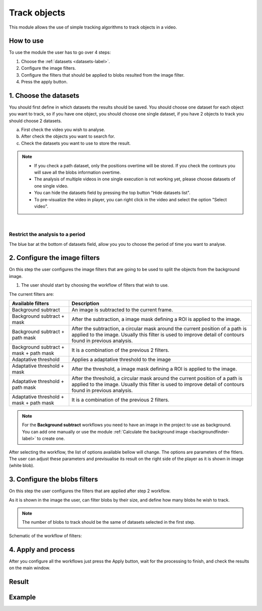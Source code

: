 .. trackingmodule-label:

Track objects
===============================

This module allows the use of simple tracking algorithms to track objects in a video.

.. image:: /_static/modules/tracking-module.png

------------------------
How to use
------------------------

To use the module the user has to go over 4 steps:

1. Choose the :ref:`datasets <datasets-label>`.
2. Configure the image filters.
3. Configure the filters that should be applied to blobs resulted from the image filter.
4. Press the apply button.


------------------------
1. Choose the datasets
------------------------

You should first define in which datasets the results should be saved.
You should choose one dataset for each object you want to track, so if you have one object, you should choose one single dataset, if you have 2 objects to track you should choose 2 datasets.

.. image:: /_static/modules/tracking-module-datasets.png

a. First check the video you wish to analyse.
b. After check the objects you want to search for.
c. Check the datasets you want to use to store the result.

.. note:: 
	* If you check a path dataset, only the positions overtime will be stored. If you check the contours you will save all the blobs information overtime.
	* The analysis of multiple videos in one single execution is not working yet, please choose datasets of one single video.
	* You can hide the datasets field by pressing the top button "Hide datasets list".
	* To pre-visualize the video in player, you can right click in the video and select the option "Select video".

|

Restrict the analysis to a period
--------------------------------------

The blue bar at the bottom of datasets field, allow you you to choose the period of time you want to analyse.

------------------------------
2. Configure the image filters
------------------------------

On this step the user configures the image filters that are going to be used to split the objects from the background image.

1. The user should start by choosing the workflow of filters that wish to use.

The current filters are:

+-----------------------------------------+-----------------------------------------------------------+
| Available filters                       | Description                                               |
+=========================================+===========================================================+
| Background subtract                     | An image is subtracted to the current frame.              |
+-----------------------------------------+-----------------------------------------------------------+
| Background subtract + mask              | After the subtraction, a image mask defining a ROI is     |
|                                         | applied to the image.                                     |
+-----------------------------------------+-----------------------------------------------------------+
| Background subtract + path mask         | After the subtraction, a circular mask around the current |
|                                         | position of a path is applied to the image. Usually this  |
|                                         | filter is used to improve detail of contours found in     |
|                                         | previous analysis.                                        |
+-----------------------------------------+-----------------------------------------------------------+
| Background subtract + mask + path mask  | It is a combination of the previous 2 filters.            |
+-----------------------------------------+-----------------------------------------------------------+
| Adaptative threshold                    | Applies a adaptative threshold to the image               |
+-----------------------------------------+-----------------------------------------------------------+
| Adaptative threshold + mask             | After the threshold, a image mask defining a ROI is       |
|                                         | applied to the image.                                     |
+-----------------------------------------+-----------------------------------------------------------+
| Adaptative threshold + path mask        | After the threshold, a circular mask around the current   |
|                                         | position of a path is applied to the image. Usually this  |
|                                         | filter is used to improve detail of contours found in     |
|                                         | previous analysis.                                        |
+-----------------------------------------+-----------------------------------------------------------+
| Adaptative threshold + mask + path mask | It is a combination of the previous 2 filters.            |
+-----------------------------------------+-----------------------------------------------------------+

.. note:: 
	
	For the **Background subtract** workflows you need to have an image in the project to use as background. You can add one manually or use the module :ref:`Calculate the background image <backgroundfinder-label>` to create one.

After selecting the workflow, the list of options available bellow will change. The options are parameters of the fitlers.
The user can adjust these parameters and previsualise its result on the right side of the player as it is shown in image (white blob).


.. image:: /_static/modules/tracking-module-imagefilters.png


------------------------------
3. Configure the blobs filters
------------------------------

On this step the user configures the filters that are applied after step 2 workflow.

As it is shown in the image the user, can filter blobs by their size, and define how many blobs he wish to track. 

.. note:: 
	The number of blobs to track should be the same of datasets selected in the first step.

.. image:: /_static/modules/tracking-module-blobsfilters.png


Schematic of the workflow of filters:

.. image:: /_static/modules/tracking-module-blobsfilter-workflow.png
	:scale: 40% 


------------------------------
4. Apply and process
------------------------------

After you configure all the workflows just press the Apply button, wait for the processing to finish, and check the results on the main window.


.. image:: /_static/modules/tracking-module-result.png


------------------------
Result
------------------------

------------------------
Example
------------------------